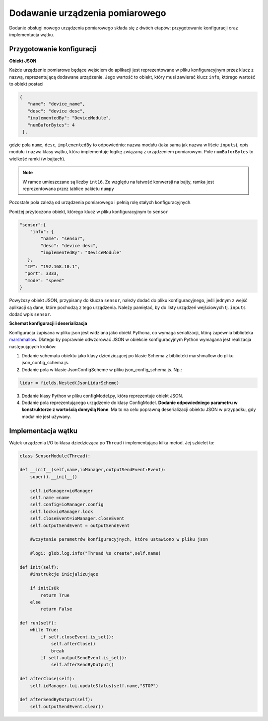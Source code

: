Dodawanie urządzenia pomiarowego
===================================

Dodanie obsługi nowego urządzenia pomiarowego składa się z dwóch etapów: przygotowanie konfiguracji oraz implementacja wątku. 

Przygotowanie konfiguracji
----------------------------

**Obiekt JSON**

Każde urządzenie pomiarowe będące wejściem do aplikacji jest reprezentowane w pliku konfiguracyjnym przez klucz z nazwą, reprezentującą dodawane urządzenie. Jego wartość to obiekt, który musi zawierać klucz ``info``, którego wartość to obiekt postaci

.. code-block:: json-object

   {
      "name": "device_name",
      "desc": "device desc",
      "implementedBy": "DeviceModule",
      "numBuforBytes": 4
    },

gdzie pola ``name``, ``desc``, ``implementedBy`` to odpowiednio: nazwa modułu (taka sama jak nazwa w liście ``inputs``), opis modułu i nazwa klasy wątku, która implementuje logikę związaną z urządzeniem pomiarowym. Pole ``numBuforBytes`` to wielkość ramki (w bajtach). 

.. note:: 
    W ramce umieszczane są liczby ``int16``. Ze względu na łatwość konwersji na bajty, ramka jest reprezentowana przez tablice pakietu ``numpy``

Pozostałe pola zależą od urządzenia pomiarowego i pełnią rolę stałych konfiguracyjnych.

Poniżej przytoczono obiekt, którego klucz w pliku konfiguracyjnym to ``sensor``

.. code-block:: json-object

    "sensor":{
        "info": {
            "name": "sensor",
            "desc": "device desc",
            "implementedBy": "DeviceModule"
       },
      "IP": "192.168.10.1",
      "port": 3333,
      "mode": "speed"
    }

Powyższy obiekt JSON, przypisany do klucza ``sensor``, należy dodać do pliku konfiguracyjnego, jeśli jednym z wejść aplikacji są dane, które pochodzą z tego urządzenia. Należy pamiętać, by do listy urządzeń wejściowych tj. ``inputs`` dodać wpis ``sensor``.

**Schemat konfiguracji i deserializacja**

Konfiguracja zapisana w pliku json jest widziana jako obiekt Pythona, co wymaga serializacji, którą zapewnia biblioteka `marshmallow <https://marshmallow.readthedocs.io/en/stable/>`_. Dlatego by poprawnie odwzorować JSON w obiekcie konfiguracyjnym Python wymagana jest realizacja następujących kroków:

1. Dodanie schematu obiektu jako klasy dziedziczącej po klasie Schema z biblioteki marshmallow do pliku json_config_schema.js.
2. Dodanie pola w klasie JsonConfigScheme w pliku json_config_schema.js. Np.:

.. code-block:: python

    lidar = fields.Nested(JsonLidarScheme)

3. Dodanie klasy Python w pliku configModel.py, która reprezentuje obiekt JSON.
4. Dodanie pola reprezentującego urządzenie do klasy ConfigModel. **Dodanie odpowiedniego parametru w konstruktorze z wartością domyślą None**. Ma to na celu poprawną deserializacji obiektu JSON w przypadku, gdy moduł nie jest używany. 



Implementacja wątku 
----------------------------

Wątek urządzenia I/O to klasa dziedzicząca po ``Thread`` i implementująca kilka metod. Jej szkielet to:

.. code-block:: python

    class SensorModule(Thread):

    def __init__(self,name,ioManager,outputSendEvent:Event):
        super().__init__()
        
        self.ioManager=ioManager
        self.name =name
        self.config=ioManager.config
        self.lock=ioManager.lock
        self.closeEvent=ioManager.closeEvent
        self.outputSendEvent = outputSendEvent

        #wczytanie parametrów konfiguracyjnych, które ustawiono w pliku json

        #logi: glob.log.info("Thread %s create",self.name)

    def init(self):
        #instrukcje inicjalizujące

        if initIsOk
            return True 
        else
            return False 

    def run(self):
        while True:
            if self.closeEvent.is_set():
                self.afterClose()
                break
            if self.outputSendEvent.is_set():
                self.afterSendByOutput()

    def afterClose(self):
        self.ioManager.tui.updateStatus(self.name,"STOP")

    def afterSendByOutput(self):
        self.outputSendEvent.clear()